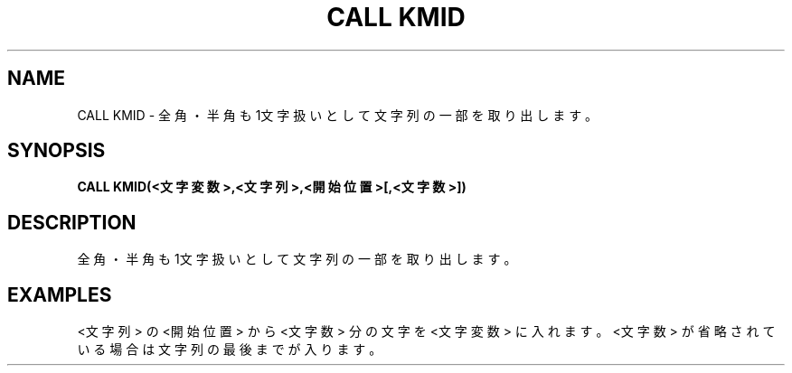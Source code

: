 .TH "CALL KMID" "1" "2025-05-29" "MSX-BASIC" "User Commands"
.SH NAME
CALL KMID \- 全角・半角も1文字扱いとして文字列の一部を取り出します。

.SH SYNOPSIS
.B CALL KMID(<文字変数>,<文字列>,<開始位置>[,<文字数>])

.SH DESCRIPTION
.PP
全角・半角も1文字扱いとして文字列の一部を取り出します。

.SH EXAMPLES
.PP
<文字列> の <開始位置> から
<文字数> 分の文字を <文字変数> に入れます。
<文字数> が省略されている場合は文字列の最後までが入ります。
